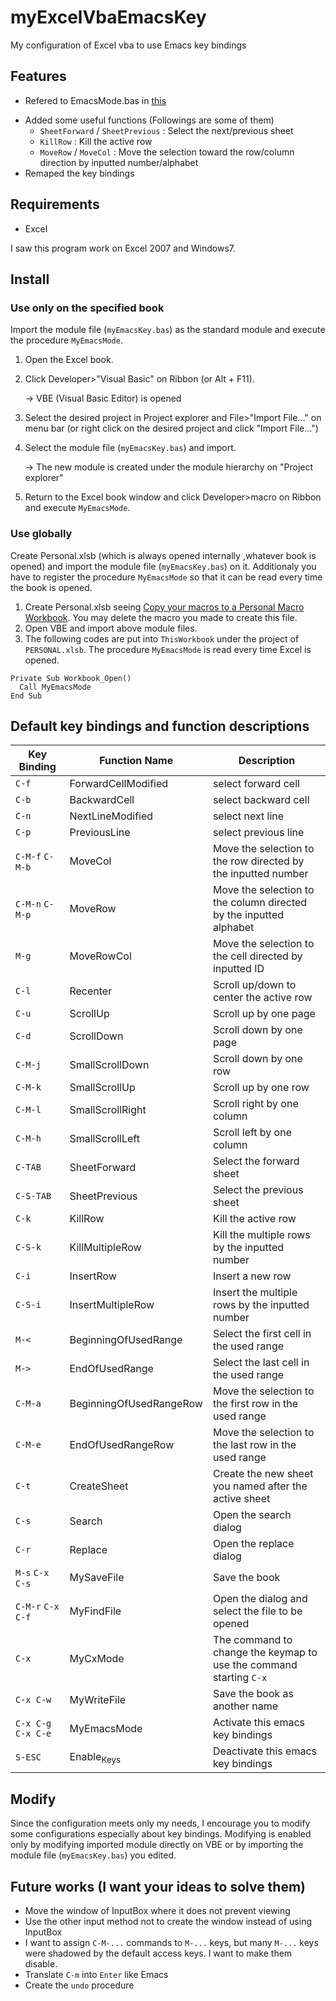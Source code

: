 * myExcelVbaEmacsKey
  My configuration of Excel vba to use Emacs key bindings

** Features
   - Refered to EmacsMode.bas in [[https://gist.github.com/nozma/2603524#file-emacsmode-bas][this]]
   # (in [[http://d.hatena.ne.jp/Rion778/20120505/1336229588][this page]])
   - Added some useful functions (Followings are some of them)
     + =SheetForward= / =SheetPrevious= : Select the next/previous sheet 
     + =KillRow= : Kill the active row
     + =MoveRow= / =MoveCol= : Move the selection toward the row/column direction by inputted number/alphabet

     # See [[*Default key bindings and function descriptions][Default key bindings and function descriptions]] about other functions.
   - Remaped the key bindings

     # See [[*Default key bindings and function descriptions][Default key bindings and function descriptions]] in details.

** Requirements
   - Excel

   I saw this program work on Excel 2007 and Windows7.

** Install
*** Use only on the specified book
    Import the module file (=myEmacsKey.bas=) as the standard module and execute the procedure =MyEmacsMode=.
    1. Open the Excel book.
    2. Click Developer>"Visual Basic" on Ribbon (or Alt + F11).

       → VBE (Visual Basic Editor) is opened
    3. Select the desired project in Project explorer and File>"Import File..." on menu bar (or right click on the desired project and click "Import File...")
    4. Select the module file (=myEmacsKey.bas=) and import.
       
       → The new module is created under the module hierarchy on "Project explorer"
    5. Return to the Excel book window and click Developer>macro on Ribbon and execute =MyEmacsMode=.

*** Use globally
    Create Personal.xlsb (which is always opened internally ,whatever book is opened) and 
    import the module file (=myEmacsKey.bas=) on it.
    Additionaly you have to register the procedure =MyEmacsMode= so that 
    it can be read every time the book is opened.
    1. Create Personal.xlsb seeing [[https://support.office.com/en-us/article/Copy-your-macros-to-a-Personal-Macro-Workbook-aa439b90-f836-4381-97f0-6e4c3f5ee566][Copy your macros to a Personal Macro Workbook]].
       You may delete the macro you made to create this file.
    2. Open VBE and import above module files.
    3. The following codes are put into =ThisWorkbook= under the 
       project of =PERSONAL.xlsb=. The procedure =MyEmacsMode= is read 
       every time Excel is opened.
       
    #+BEGIN_EXAMPLE
    Private Sub Workbook_Open() 
      Call MyEmacsMode          
    End Sub                     
    #+END_EXAMPLE



** Default key bindings and function descriptions
   # This table includes the commands defined in the dependent module file
   # (=EmacsMode.bas=).
   | Key Binding         | Function Name           | Description                                                        |
   |---------------------+-------------------------+--------------------------------------------------------------------|
   | ~C-f~               | ForwardCellModified     | select forward cell                                                |
   | ~C-b~               | BackwardCell            | select backward cell                                               |
   | ~C-n~               | NextLineModified        | select next line                                                   |
   | ~C-p~               | PreviousLine            | select previous line                                               |
   | ~C-M-f~ ~C-M-b~     | MoveCol                 | Move the selection to the row directed by the inputted number      |
   | ~C-M-n~ ~C-M-p~     | MoveRow                 | Move the selection to the column directed by the inputted alphabet |
   | ~M-g~               | MoveRowCol              | Move the selection to the cell directed by inputted ID             |
   | ~C-l~               | Recenter                | Scroll up/down to center the active row                            |
   | ~C-u~               | ScrollUp                | Scroll up by one page                                              |
   | ~C-d~               | ScrollDown              | Scroll down by one page                                            |
   | ~C-M-j~             | SmallScrollDown         | Scroll down by one row                                             |
   | ~C-M-k~             | SmallScrollUp           | Scroll up by one row                                               |
   | ~C-M-l~             | SmallScrollRight        | Scroll right by one column                                         |
   | ~C-M-h~             | SmallScrollLeft         | Scroll left by one column                                          |
   | ~C-TAB~             | SheetForward            | Select the forward sheet                                           |
   | ~C-S-TAB~           | SheetPrevious           | Select the previous sheet                                          |
   | ~C-k~               | KillRow                 | Kill the active row                                                |
   | ~C-S-k~             | KillMultipleRow         | Kill the multiple rows by the inputted number                      |
   | ~C-i~               | InsertRow               | Insert a new row                                                   |
   | ~C-S-i~             | InsertMultipleRow       | Insert the multiple rows by the inputted number                    |
   | ~M-<~               | BeginningOfUsedRange    | Select the first cell in the used range                            |
   | ~M->~               | EndOfUsedRange          | Select the last cell in the used range                             |
   | ~C-M-a~             | BeginningOfUsedRangeRow | Move the selection to the first row in the used range              |
   | ~C-M-e~             | EndOfUsedRangeRow       | Move the selection to the last row in the used range               |
   | ~C-t~               | CreateSheet             | Create the new sheet you named after the active sheet              |
   | ~C-s~               | Search                  | Open the search dialog                                             |
   | ~C-r~               | Replace                 | Open the replace dialog                                            |
   | ~M-s~ ~C-x C-s~     | MySaveFile              | Save the book                                                      |
   | ~C-M-r~ ~C-x C-f~   | MyFindFile              | Open the dialog and select the file to be opened                   |
   | ~C-x~               | MyCxMode                | The command to change the keymap to use the command starting ~C-x~ |
   | ~C-x C-w~           | MyWriteFile             | Save the book as another name                                      |
   | ~C-x C-g~ ~C-x C-e~ | MyEmacsMode             | Activate this emacs key bindings                                   |
   | ~S-ESC~             | Enable_Keys             | Deactivate this emacs key bindings                                 |

** Modify
   Since the configuration meets only my needs, 
   I encourage you to modify some configurations especially about key bindings.
   Modifying is enabled only by modifying imported module directly on VBE or by 
   importing the module file (=myEmacsKey.bas=) you edited.

** Future works (I want your ideas to solve them)
   - Move the window of InputBox where it does not prevent viewing
   - Use the other input method not to create the window instead of using InputBox
   - I want to assign ~C-M-...~ commands to ~M-...~ keys, but many ~M-...~ keys were shadowed by 
     the default access keys. I want to make them disable.
   - Translate ~C-m~ into ~Enter~ like Emacs
   - Create the =undo= procedure
